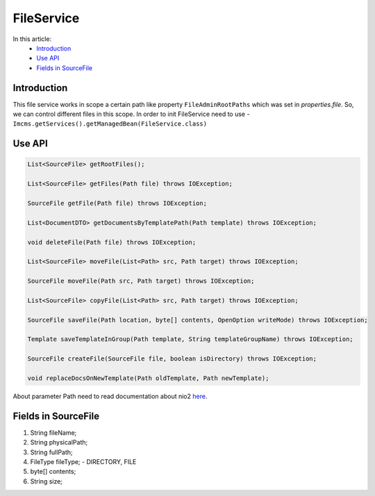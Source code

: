 FileService
===========

In this article:
    - `Introduction`_
    - `Use API`_
    - `Fields in SourceFile`_

Introduction
------------
This file service works in scope a certain path like property ``FileAdminRootPaths`` which was set in `properties.file`.
So, we can control different files in this scope.
In order to init FileService need to use -  ``Imcms.getServices().getManagedBean(FileService.class)``


Use API
-------

.. code-block:: jsp

    List<SourceFile> getRootFiles();

    List<SourceFile> getFiles(Path file) throws IOException;

    SourceFile getFile(Path file) throws IOException;

    List<DocumentDTO> getDocumentsByTemplatePath(Path template) throws IOException;

    void deleteFile(Path file) throws IOException;

    List<SourceFile> moveFile(List<Path> src, Path target) throws IOException;

    SourceFile moveFile(Path src, Path target) throws IOException;

    List<SourceFile> copyFile(List<Path> src, Path target) throws IOException;

    SourceFile saveFile(Path location, byte[] contents, OpenOption writeMode) throws IOException;

    Template saveTemplateInGroup(Path template, String templateGroupName) throws IOException;

    SourceFile createFile(SourceFile file, boolean isDirectory) throws IOException;

    void replaceDocsOnNewTemplate(Path oldTemplate, Path newTemplate);


About parameter Path need to read documentation about nio2 `here <https://www.baeldung.com/java-nio-2-path>`_.

Fields in SourceFile
--------------------

#.     String fileName;
#.     String physicalPath;
#.     String fullPath;
#.     FileType fileType; -  DIRECTORY, FILE
#.     byte[] contents;
#.     String size;

